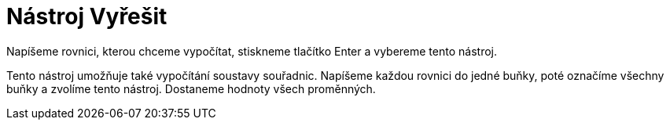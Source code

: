 = Nástroj Vyřešit
:page-en: tools/Solve
ifdef::env-github[:imagesdir: /cs/modules/ROOT/assets/images]

Napíšeme rovnici, kterou chceme vypočítat, stiskneme tlačítko [.kcode]#Enter# a vybereme tento nástroj.

Tento nástroj umožňuje také vypočítání soustavy souřadnic. Napíšeme každou rovnici do jedné buňky, poté označíme všechny
buňky a zvolíme tento nástroj. Dostaneme hodnoty všech proměnných.
